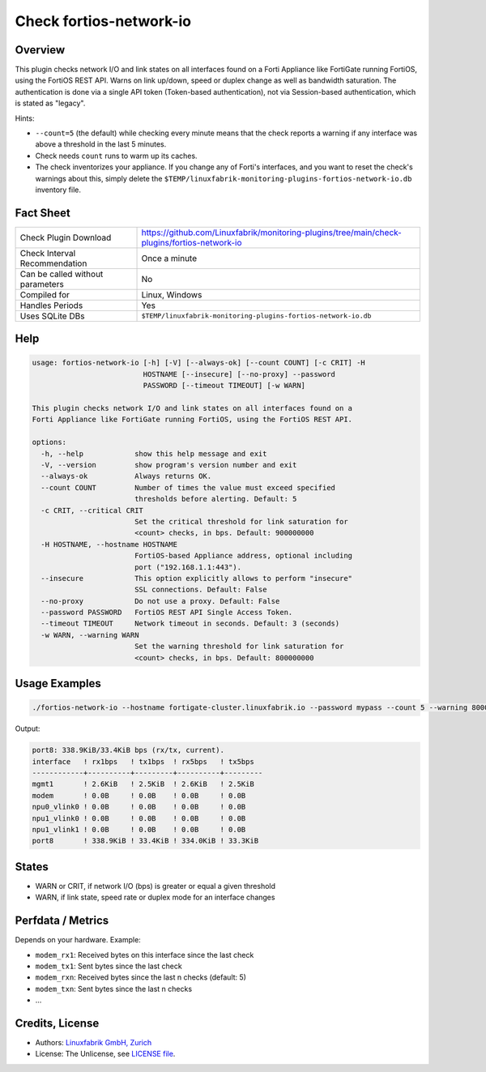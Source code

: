 Check fortios-network-io
========================

Overview
--------

This plugin checks network I/O and link states on all interfaces found on a Forti Appliance like FortiGate running FortiOS, using the FortiOS REST API. Warns on link up/down, speed or duplex change as well as bandwidth saturation. The authentication is done via a single API token (Token-based authentication), not via Session-based authentication, which is stated as "legacy".

Hints:

* ``--count=5`` (the default) while checking every minute means that the check reports a warning if any interface was above a threshold in the last 5 minutes.
* Check needs ``count`` runs to warm up its caches.
* The check inventorizes your appliance. If you change any of Forti's interfaces, and you want to reset the check's warnings about this, simply delete the ``$TEMP/linuxfabrik-monitoring-plugins-fortios-network-io.db`` inventory file.


Fact Sheet
----------

.. csv-table::
    :widths: 30, 70

    "Check Plugin Download",                "https://github.com/Linuxfabrik/monitoring-plugins/tree/main/check-plugins/fortios-network-io"
    "Check Interval Recommendation",        "Once a minute"
    "Can be called without parameters",     "No"
    "Compiled for",                         "Linux, Windows"
    "Handles Periods",                      "Yes"
    "Uses SQLite DBs",                      "``$TEMP/linuxfabrik-monitoring-plugins-fortios-network-io.db``"


Help
----

.. code-block:: text

    usage: fortios-network-io [-h] [-V] [--always-ok] [--count COUNT] [-c CRIT] -H
                              HOSTNAME [--insecure] [--no-proxy] --password
                              PASSWORD [--timeout TIMEOUT] [-w WARN]

    This plugin checks network I/O and link states on all interfaces found on a
    Forti Appliance like FortiGate running FortiOS, using the FortiOS REST API.

    options:
      -h, --help            show this help message and exit
      -V, --version         show program's version number and exit
      --always-ok           Always returns OK.
      --count COUNT         Number of times the value must exceed specified
                            thresholds before alerting. Default: 5
      -c CRIT, --critical CRIT
                            Set the critical threshold for link saturation for
                            <count> checks, in bps. Default: 900000000
      -H HOSTNAME, --hostname HOSTNAME
                            FortiOS-based Appliance address, optional including
                            port ("192.168.1.1:443").
      --insecure            This option explicitly allows to perform "insecure"
                            SSL connections. Default: False
      --no-proxy            Do not use a proxy. Default: False
      --password PASSWORD   FortiOS REST API Single Access Token.
      --timeout TIMEOUT     Network timeout in seconds. Default: 3 (seconds)
      -w WARN, --warning WARN
                            Set the warning threshold for link saturation for
                            <count> checks, in bps. Default: 800000000


Usage Examples
--------------

.. code-block:: bash

    ./fortios-network-io --hostname fortigate-cluster.linuxfabrik.io --password mypass --count 5 --warning 800000000 --critical 900000000

Output:

.. code-block:: text

    port8: 338.9KiB/33.4KiB bps (rx/tx, current).
    interface   ! rx1bps   ! tx1bps  ! rx5bps   ! tx5bps
    ------------+----------+---------+----------+---------
    mgmt1       ! 2.6KiB   ! 2.5KiB  ! 2.6KiB   ! 2.5KiB
    modem       ! 0.0B     ! 0.0B    ! 0.0B     ! 0.0B
    npu0_vlink0 ! 0.0B     ! 0.0B    ! 0.0B     ! 0.0B
    npu1_vlink0 ! 0.0B     ! 0.0B    ! 0.0B     ! 0.0B
    npu1_vlink1 ! 0.0B     ! 0.0B    ! 0.0B     ! 0.0B
    port8       ! 338.9KiB ! 33.4KiB ! 334.0KiB ! 33.3KiB


States
------

* WARN or CRIT, if network I/O (bps) is greater or equal a given threshold
* WARN, if link state, speed rate or duplex mode for an interface changes


Perfdata / Metrics
------------------

Depends on your hardware. Example:

* ``modem_rx1``: Received bytes on this interface since the last check
* ``modem_tx1``: Sent bytes since the last check
* ``modem_rxn``: Received bytes since the last n checks (default: 5)
* ``modem_txn``: Sent bytes since the last n checks
* ...


Credits, License
----------------

* Authors: `Linuxfabrik GmbH, Zurich <https://www.linuxfabrik.ch>`_
* License: The Unlicense, see `LICENSE file <https://unlicense.org/>`_.
